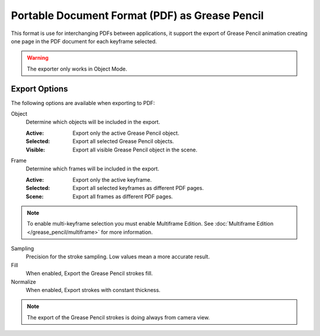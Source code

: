 
***********************************************
Portable Document Format (PDF) as Grease Pencil
***********************************************

This format is use for interchanging PDFs between applications,
it support the export of Grease Pencil animation creating one page in the PDF document for each keyframe selected.

.. warning:: The exporter only works in Object Mode.


Export Options
==============

The following options are available when exporting to PDF:

Object
   Determine which objects will be included in the export.

   :Active: Export only the active Grease Pencil object.
   :Selected: Export all selected Grease Pencil objects.
   :Visible: Export all visible Grease Pencil object in the scene.

Frame
   Determine which frames will be included in the export.

   :Active: Export only the active keyframe.
   :Selected: Export all selected keyframes as different PDF pages.
   :Scene: Export all frames as different PDF pages.

.. note:: To enable multi-keyframe selection you must enable Multiframe Edition.
   See :doc:`Multiframe Edition </grease_pencil/multiframe>` for more information.

Sampling
   Precision for the stroke sampling. Low values mean a more accurate result.

Fill
   When enabled, Export the Grease Pencil strokes fill.

Normalize
   When enabled, Export strokes with constant thickness.

.. note:: The export of the Grease Pencil strokes is doing always from camera view.
